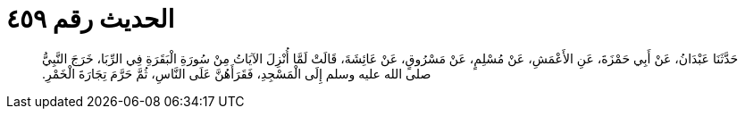 
= الحديث رقم ٤٥٩

[quote.hadith]
حَدَّثَنَا عَبْدَانُ، عَنْ أَبِي حَمْزَةَ، عَنِ الأَعْمَشِ، عَنْ مُسْلِمٍ، عَنْ مَسْرُوقٍ، عَنْ عَائِشَةَ، قَالَتْ لَمَّا أُنْزِلَ الآيَاتُ مِنْ سُورَةِ الْبَقَرَةِ فِي الرِّبَا، خَرَجَ النَّبِيُّ صلى الله عليه وسلم إِلَى الْمَسْجِدِ، فَقَرَأَهُنَّ عَلَى النَّاسِ، ثُمَّ حَرَّمَ تِجَارَةَ الْخَمْرِ‏.‏